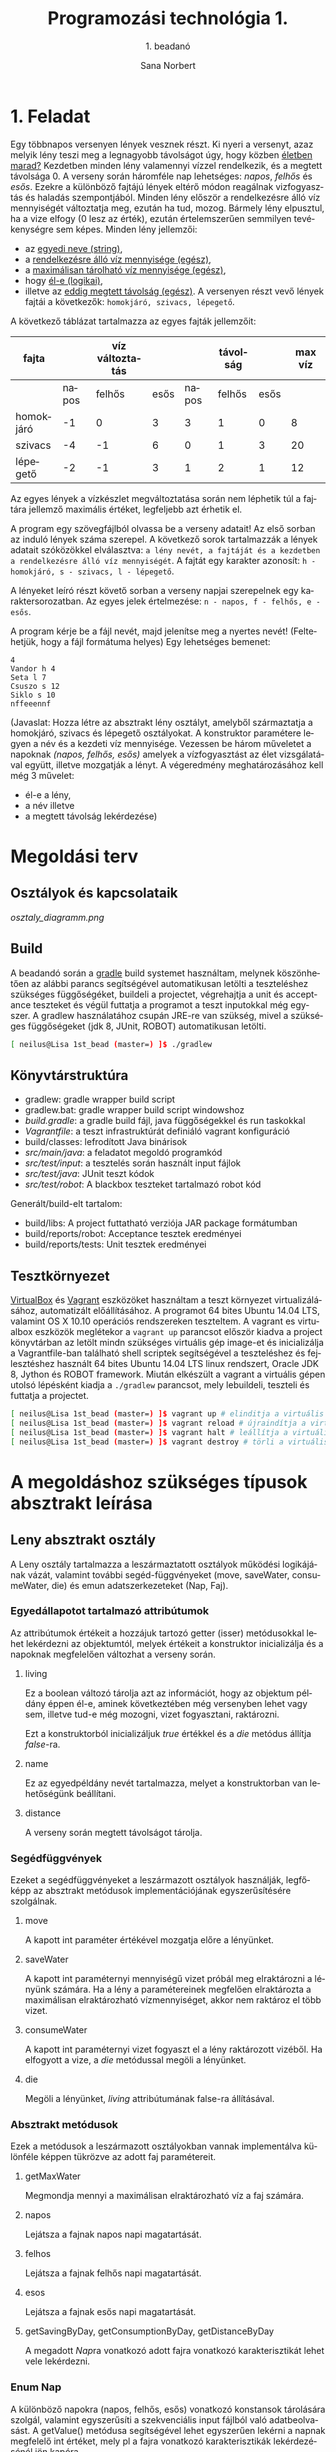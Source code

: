#+title: Programozási technológia 1.
#+subtitle: 1. beadanó
#+author: Sana Norbert
#+email: neilus@elte.hu

#+language: hu
#+toc: 2


* 1. Feladat

Egy többnapos versenyen lények vesznek részt. Ki nyeri a versenyt, 
azaz melyik lény teszi meg a legnagyobb távolságot úgy, hogy
 közben _életben marad?_ Kezdetben minden lény valamennyi vízzel 
rendelkezik, és a megtett távolsága 0. A verseny során háromféle nap
 lehetséges: /napos/, /felhős/ és /esős/. Ezekre a különböző fajtájú 
lények eltérő módon reagálnak vizfogyasztás és haladás szempontjából.
 Minden lény először a rendelkezésre álló víz mennyiségét változtatja meg,
 ezután ha tud, mozog. Bármely lény elpusztul, ha a vize elfogy (0 lesz az érték),
 ezután értelemszerűen semmilyen tevékenységre sem képes.
Minden lény jellemzői:
- az _egyedi neve (string)_,
- a _rendelkezésre álló víz mennyisége (egész)_,
- a _maximálisan tárolható víz mennyisége (egész)_,
- hogy _él-e (logikai)_,
- illetve az _eddig megtett távolság (egész)_.
 A versenyen részt vevő lények fajtái a következők:
 =homokjáró, szivacs, lépegető=.
A következő táblázat tartalmazza az egyes fajták jellemzőit:

| fajta     |       | víz változtatás |      |       | távolság |      | max víz |
|-----------+-------+-----------------+------+-------+----------+------+---------|
|           | napos |          felhős | esős | napos |   felhős | esős |         |
|-----------+-------+-----------------+------+-------+----------+------+---------|
| homokjáró |    -1 |               0 |    3 |     3 |        1 |    0 |       8 |
| szivacs   |    -4 |              -1 |    6 |     0 |        1 |    3 |      20 |
| lépegető  |    -2 |              -1 |    3 |     1 |        2 |    1 |      12 |

Az egyes lények a vízkészlet megváltoztatása során 
nem léphetik túl a fajtára jellemző maximális értéket,
 legfeljebb azt érhetik el.

A program egy szövegfájlból olvassa be a verseny adatait! 
Az első sorban az induló lények száma szerepel. A következő 
sorok tartalmazzák a lények adatait szóközökkel elválasztva: 
=a lény nevét, a fajtáját és a kezdetben a rendelkezésre álló víz mennyiségét=.
A fajtát egy karakter azonosít: =h - homokjáró, s - szivacs, l - lépegető=.

A lényeket leíró részt követő sorban a verseny napjai szerepelnek egy karaktersorozatban.
Az egyes jelek értelmezése: =n - napos, f - felhős, e - esős=.

A program kérje be a fájl nevét, majd jelenítse meg a nyertes nevét!
(Feltehetjük, hogy a fájl formátuma helyes) Egy lehetséges bemenet:

#+begin_src text
4
Vandor h 4
Seta l 7
Csuszo s 12
Siklo s 10
nffeeennf
#+end_src

(Javaslat: Hozza létre az absztrakt lény osztályt, amelyből 
származtatja a homokjáró, szivacs és lépegető osztályokat.
A konstruktor paramétere legyen a név és a kezdeti víz mennyisége.
Vezessen be három műveletet a napoknak /(napos, felhős, esős)/ amelyek
a vízfogyasztást az élet vizsgálatával együtt, illetve mozgatják a lényt.
A végeredmény meghatározásához kell még 3 művelet: 
- él-e a lény,
- a név illetve
- a megtett távolság lekérdezése)


* Megoldási terv

** Osztályok és kapcsolataik

#+begin_src plantuml :file osztaly_diagramm.png :exports results
@startuml
Leny <|-- Homokjaro
Leny <|-- Lepegeto
Leny <|-- Szivacs

Nap -left--+ Leny
Faj -right--+ Leny

enum Nap {
 +n
 +f
 +e
}

enum Faj {
 +h
 +s
 +l
}

class Leny {
 -{static}format:String
 -living:boolean
 -name:String
 -distance:int
 -water:int

 --konstruktor--
 +Leny(name:String, water:int)
 __belső működés__
 #move(int):Leny
 #saveWater(int):Leny
 #consumeWater(int):Leny
 #die():Leny

 ..Absztrakt metódusok...
 ~{abstract}getMaxWater():int
 +{abstract}napos():Leny
 +{abstract}felhos():Leny
 +{abstract}esos():Leny

 ..Getterek...
 +getWater():int
 +getName():String
 +getDistance():int
 +isLiving():boolean

 --megjelenítéshez segéd--
 +{static}header():String
 +{static}footer():String
 +toString():String
 
}

class Lepegeto {
 -maxWater:int

 --konstruktorok--
 ~Lepegeto()
 +Lepegeto(name:String, water:int)

 ..műveletek..
 +napos():Leny
 +felhos():Leny
 +esos():Leny

 ..állapotlekérdező..
 ~getMaxWater():int
}

class Homokjaro {
 -maxWater:int

 --konstruktorok--
 ~Lepegeto()
 +Lepegeto(name:String, water:int)

 ..műveletek..
 +napos():Leny
 +felhos():Leny
 +esos():Leny

 ..állapotlekérdező..
 ~getMaxWater():int
}

class Szivacs {
 -maxWater:int

 --konstruktorok--
 ~Lepegeto()
 +Lepegeto(name:String, water:int)

 ..műveletek..
 +napos():Leny
 +felhos():Leny
 +esos():Leny

 ..állapotlekérdező..
 ~getMaxWater():int
}

@enduml
#+end_src

#+RESULTS:
[[osztaly_diagramm.png]]

** Build
A beadandó során a [[http://gradle.org/][gradle]] build systemet használtam, melynek köszönhetően az alábbi parancs segítségével automatikusan letölti a teszteléshez szükséges függőségéket, buildeli a projectet, végrehajtja a unit és acceptance teszteket és végül futtatja a programot a teszt inputokkal még egyszer. A gradlew használatához csupán JRE-re van szükség, mivel a szükséges függőségeket (jdk 8, JUnit, ROBOT) automatikusan letölti.

#+begin_src sh
[ neilus@Lisa 1st_bead (master=) ]$ ./gradlew 
#+end_src

** Könyvtárstruktúra

- gradlew: gradle wrapper build script
- gradlew.bat: gradle wrapper build script windowshoz
- [[build.gradle]]: a gradle build fájl, java függőségekkel és run taskokkal
- [[Vagrantfile]]: a teszt infrastruktúrát definiáló vagrant konfiguráció
- build/classes: lefrodított Java binárisok
- [[src/main/java]]: a feladatot megoldó programkód
- [[src/test/input]]: a tesztelés során használt input fájlok
- [[src/test/java]]: JUnit teszt kódok
- [[src/test/robot]]: A blackbox teszteket tartalmazó robot kód

Generált/build-elt tartalom:
- build/libs: A project futtatható verziója JAR package formátumban
- build/reports/robot: Acceptance tesztek eredményei
- build/reports/tests: Unit tesztek eredményei



** Tesztkörnyezet

[[https://www.virtualbox.org/][VirtualBox]] és [[https://www.vagrantup.com/][Vagrant]] eszközöket használtam a teszt környezet virtualizálásához, automatizált előállításához.
A programot 64 bites Ubuntu 14.04 LTS, valamint OS X 10.10 operációs rendszereken teszteltem. 
A vagrant es virtualbox eszközök meglétekor a =vagrant up= parancsot először kiadva a project könyvtárban az letölt mindn szükséges virtuális gép image-et és inicializálja a Vagrantfile-ban található shell scriptek segítségével a teszteléshez és fejlesztéshez használt 64 bites Ubuntu 14.04 LTS linux rendszert, Oracle JDK 8, Jython és ROBOT framework.
Miután elkészült a vagrant a virtuális gépen utolsó lépésként kiadja a =./gradlew= parancsot, mely lebuildeli, teszteli és futtatja a projectet.

#+begin_src sh
[ neilus@Lisa 1st_bead (master=) ]$ vagrant up # elinditja a virtuális gépet és a gradle taskokat
[ neilus@Lisa 1st_bead (master=) ]$ vagrant reload # újraindítja a virtuális gépet és a gradle taskokat
[ neilus@Lisa 1st_bead (master=) ]$ vagrant halt # leállítja a virtuális gépet
[ neilus@Lisa 1st_bead (master=) ]$ vagrant destroy # törli a virtuális gépet
#+end_src


* A megoldáshoz szükséges típusok absztrakt leírása

** Leny absztrakt osztály

A Leny osztály tartalmazza a leszármaztatott osztályok működési logikájának vázát, valamint további segéd-függvényeket (move, saveWater, consumeWater, die) és emun adatszerkezeteket (Nap, Faj).

*** Egyedállapotot tartalmazó attribútumok
Az attribútumok értékeit a hozzájuk tartozó getter (isser) metódusokkal lehet lekérdezni az objektumtól, melyek értékeit a konstruktor inicializálja és a napoknak megfelelően változhat a verseny során.

**** living
Ez a boolean változó tárolja azt az információt, hogy az objektum példány éppen él-e, aminek következtében még versenyben lehet vagy sem, illetve tud-e még mozogni, vizet fogyasztani, raktározni.

Ezt a konstruktorból inicializáljuk /true/ értékkel és a [[die]] metódus állítja /false/-ra.

**** name
Ez az egyedpéldány nevét tartalmazza, melyet a konstruktorban van lehetőségünk beállítani.

**** distance
A verseny során megtett távolságot tárolja.


*** Segédfüggvények
Ezeket a segédfüggvényeket a leszármazott osztályok használják, legfőképp az absztrakt metódusok implementációjának egyszerűsítésére szolgálnak.

**** move
A kapott int paraméter értékével mozgatja előre a lényünket.

**** saveWater
A kapott int paraméternyi mennyiségű vizet próbál meg elraktározni a lényünk számára. Ha a lény a paramétereinek megfelően elraktározta a maximálisan elraktározható vízmennyiséget, akkor nem raktároz el több vizet.

**** consumeWater
A kapott int paraméternyi vizet fogyaszt el a lény raktározott vizéből. Ha elfogyott a vize, a [[die]] metódussal megöli a lényünket.

**** die
Megöli a lényünket, [[living]] attribútumának false-ra állításával.
     
*** Absztrakt metódusok
Ezek a metódusok a leszármazott osztályokban vannak implementálva különféle képpen tükrözve az adott faj paramétereit.
**** getMaxWater
Megmondja mennyi a maximálisan elraktározható víz a faj számára.
**** napos
Lejátsza a fajnak napos napi magatartását.
**** felhos
Lejátsza a fajnak felhős napi magatartását.
**** esos
Lejátsza a fajnak esős napi magatartását.
**** getSavingByDay, getConsumptionByDay, getDistanceByDay
A megadott [[Nap]]ra vonatkozó adott fajra vonatkozó karakterisztikát lehet vele lekérdezni.
*** Enum Nap
A különböző napokra (napos, felhős, esős) vonatkozó konstansok tárolására szolgál, valamint egyszerűsíti a szekvenciális input fájlból való adatbeolvasást. A getValue() metódusa segítségével lehet egyszerűen lekérni a napnak megfelelő int értéket, mely pl a fajra vonatkozó karakterisztikák lekérdezésénél jön kapóra.
*** Enum Faj
A különböző fajok megkülönböztetésére szolgál az input fájlból való olvasáskor hasznos.

** Homokjaro, Lepegeto es Szivacs osztályok
A fajra vonatkozó karakterisztikákat tárolja (maxWater, savedWater, consumedWater, moveDistance), valamint a különböző napokra jellemző faji magatartást.


* Tesztelési terv

** Black-Box acceptance tesztek
A Black-Box tesztek implementálásához a [[http://robotframework.org/][ROBOT]] frameworköt használtam, mely a tesztek eredményeiről és futásáról html formátumú jelentést készít.

A részletes teszteseteket bele értve a várt kimeneteket is a [[./src/test/robot/BlackBox.robot]] textfájl tartalmazza.
A teszteléshez használt input fájlok [[./src/test/input]] könyvtár alatt találhatóak.

A következő eseteket teszteltem:

*** Nincs Input
Ha nem kap input fájlt hibával tér vissza az alkalmazás és egy rövid instrukcióval a standard error-ra.

*** Nem létező fájl
Nem létező fájl esetén Exceptiont dobunk ami jelzi, hogy a megadott fájl nem létezik.

*** Szárazság
Elég hosszú száraz napos idő esetén minden versenyző elpusztul egy idő után.

*** Holtverseny
Ha holtverseny lépne fel, akkor a listában az első versenyző nyer.
Ehhez két azonos fajú versenyzőt versenyeztettem, úgy hogy ugyanannyi vízzel indultak.

*** Többletvíz
Ha az egyik versenyző több vizet kap induláskor mint amennyit el tud raktározni, a fajtája, azzal nem tesz szert előnyre a saját fajtájával szemben.
Ehhez felhasználtam azt, hogy holtverseny esetén is a listában az első kerül ki győztesnek. Ebből következtethetünk arra, hogy a többlet vizet eltárolni nem tudó azonos fajú versenytárs nem tudja megelőzni őt a veseny során.

*** Napos
Napos időben a Homokjáró faj a leggyorsabb.
Elegendő vízzel indul minden fajból egy-egy résztvevő a versenyen és csak napos időben versenyeznek.

*** Felhős
Felhős időben a Lépegető faj a leggyorsabb.
Hasonlóan a Napos teszttel, mindenki elegendő vízzel indul a versenyen, de most csak felhős időben versenyeznek.

*** Esős
Esős időben a Szivacs faj a leggyorsabb.
Hasonlóan az előző két esethez minden résztvevő elegendő vízzel indul és csak esős időben versenyeznek.

*** Sample
A feladatkiírásban szereplő példainput.
